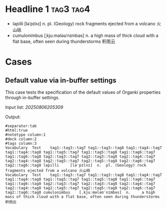 #+ANKI_DECK: Test
#+ANKI_NOTETYPE: Vocabulary
#+ANKI_TAGS: tag1 tag2

* Headline 1 :tag3:tag4:
:PROPERTIES:
:ANKI_TAGS: tag5 tag6
:END:

#+NAME: 20250806205309
#+ATTR_ANKI: :tags "tag7 tag8"
- lapilli [ləˈpɪlʌɪ] n. pl. (Geology) rock fragments ejected from a volcano 火山砾
- cumulonimbus [ˌkjuːmələʊˈnɪmbəs] n. a high mass of thick cloud with a flat
  base, often seen during thunderstorms 积雨云

* Cases
** Default value via in-buffer settings
This case tests the specification of the default values of Organki properties
through in-buffer settings.

Input list: [[20250806205309]]

Output:

#+NAME: 20250806211938
#+ATTR_ARGS: :points (195)
#+begin_example
#separator:tab
#html:true
#notetype column:1
#deck column:2
#tags column:3
Vocabulary	Test	tag1::tag3::tag7 tag1::tag3::tag8 tag1::tag4::tag7 tag1::tag4::tag8 tag1::tag5::tag7 tag1::tag5::tag8 tag1::tag6::tag7 tag1::tag6::tag8 tag2::tag3::tag7 tag2::tag3::tag8 tag2::tag4::tag7 tag2::tag4::tag8 tag2::tag5::tag7 tag2::tag5::tag8 tag2::tag6::tag7 tag2::tag6::tag8	lapilli 	[ləˈpɪlʌɪ]  n. 	pl. (Geology) rock fragments ejected from a volcano 火山砾	
Vocabulary	Test	tag1::tag3::tag7 tag1::tag3::tag8 tag1::tag4::tag7 tag1::tag4::tag8 tag1::tag5::tag7 tag1::tag5::tag8 tag1::tag6::tag7 tag1::tag6::tag8 tag2::tag3::tag7 tag2::tag3::tag8 tag2::tag4::tag7 tag2::tag4::tag8 tag2::tag5::tag7 tag2::tag5::tag8 tag2::tag6::tag7 tag2::tag6::tag8	cumulonimbus 	[ˌkjuːmələʊˈnɪmbəs]  n. 	a high mass of thick cloud with a flat base, often seen during thunderstorms 积雨云	
#+end_example
